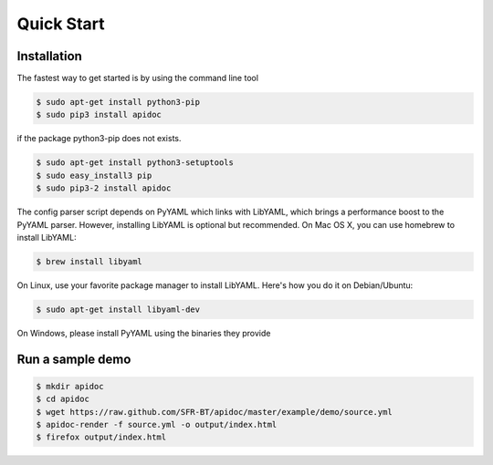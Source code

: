 Quick Start
============

Installation
------------

The fastest way to get started is by using the command line tool

.. code-block:: console

   $ sudo apt-get install python3-pip
   $ sudo pip3 install apidoc

if the package python3-pip does not exists.

.. code-block:: console

   $ sudo apt-get install python3-setuptools
   $ sudo easy_install3 pip
   $ sudo pip3-2 install apidoc

The config parser script depends on PyYAML which links with LibYAML, which brings a performance boost to the PyYAML parser. However, installing LibYAML is optional but recommended. On Mac OS X, you can use homebrew to install LibYAML:

.. code-block:: console

   $ brew install libyaml

On Linux, use your favorite package manager to install LibYAML. Here's how you do it on Debian/Ubuntu:

.. code-block:: console

   $ sudo apt-get install libyaml-dev

On Windows, please install PyYAML using the binaries they provide

Run a sample demo
-----------------

.. code-block:: console

   $ mkdir apidoc
   $ cd apidoc
   $ wget https://raw.github.com/SFR-BT/apidoc/master/example/demo/source.yml
   $ apidoc-render -f source.yml -o output/index.html
   $ firefox output/index.html
